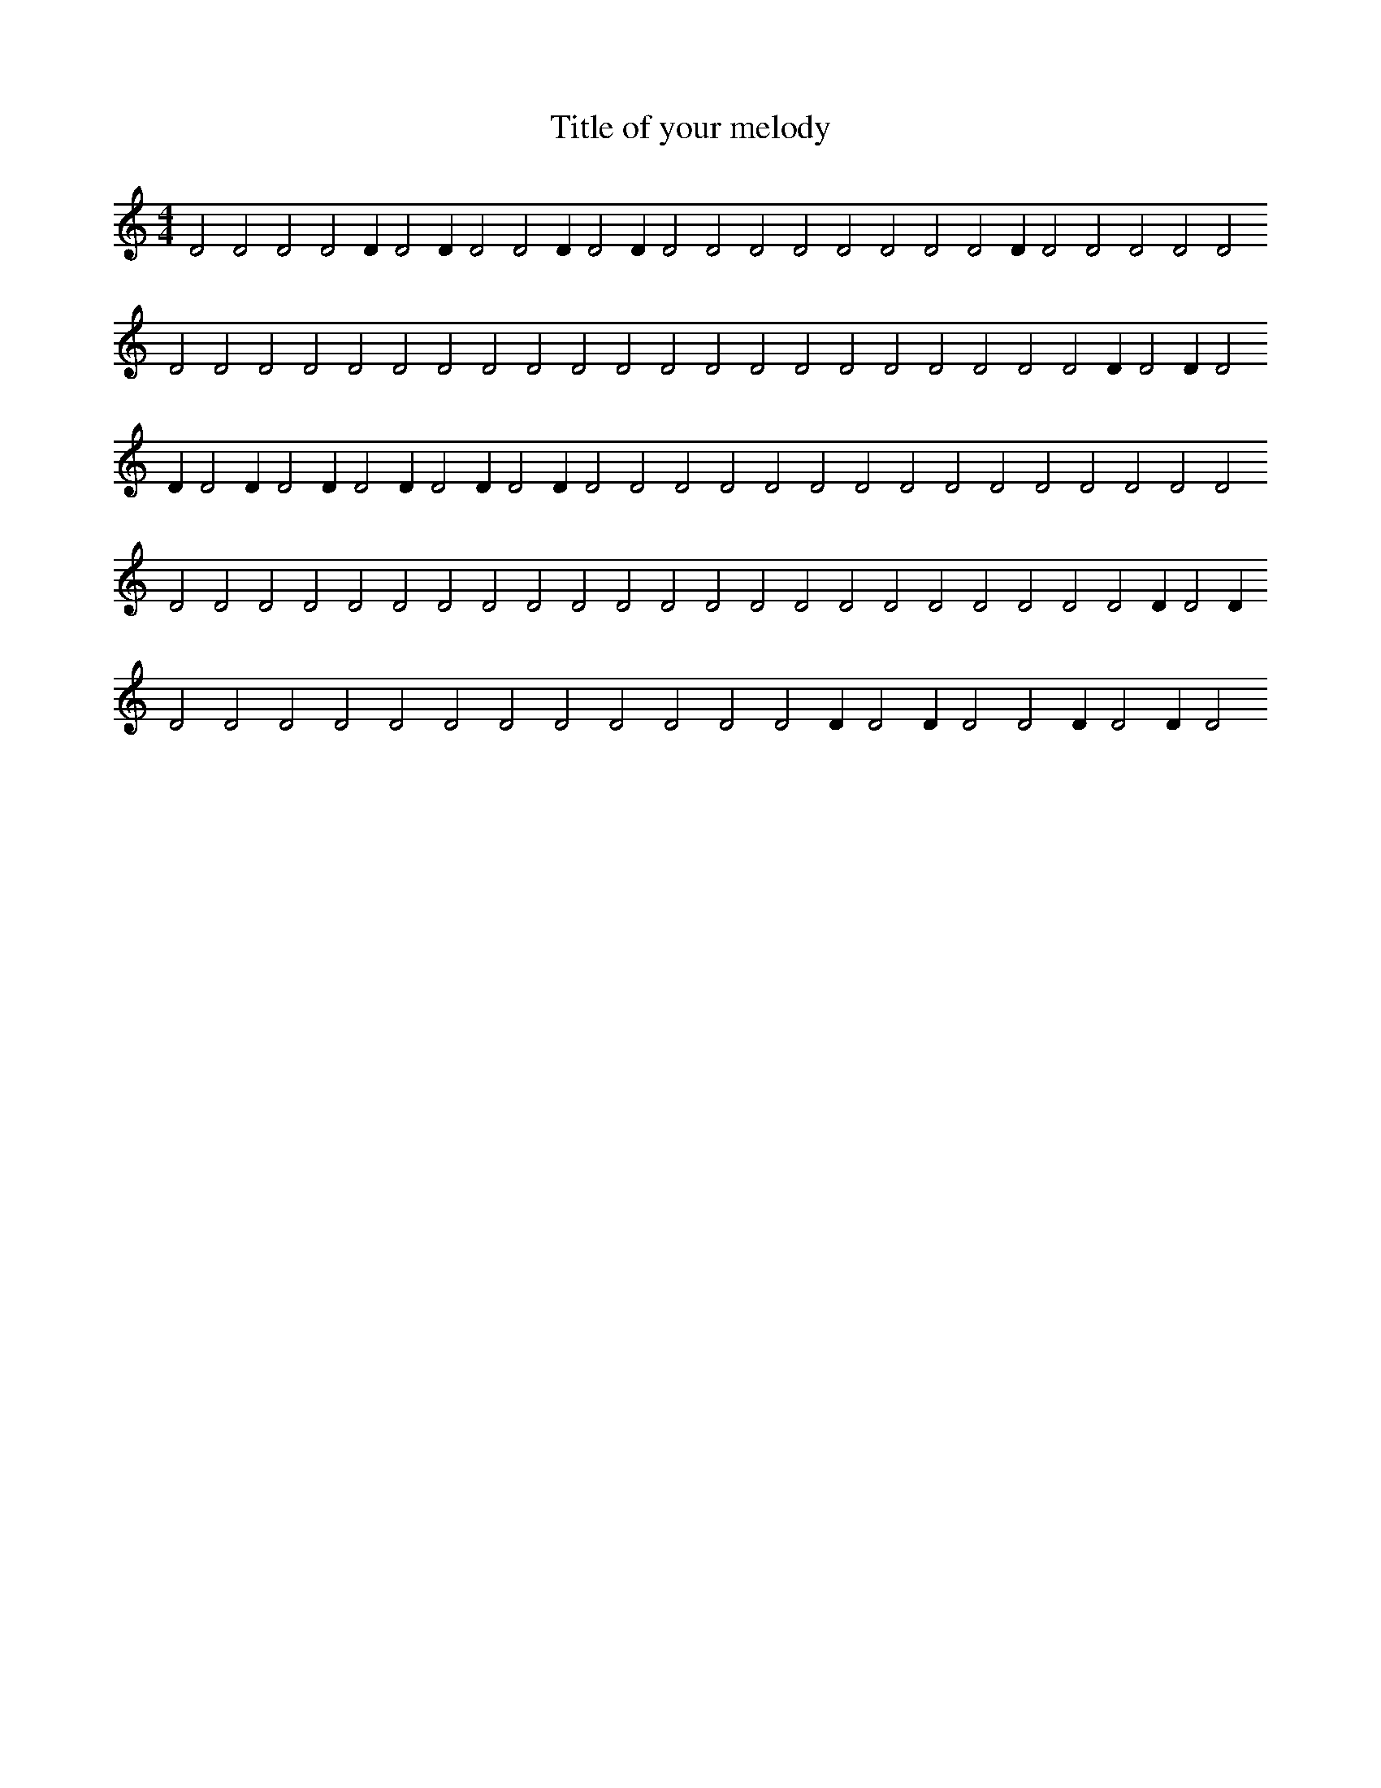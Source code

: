 X:56
T:Title of your melody
R:Hits
M:4/4
L:1/2
K:C
DDDDD/DD/DDD/DD/DDDDDDDDD/DDDDDDDDDDDDDDDDDDDDDDDDDDD/DD/DD/DD/DD/DD/DD/DD/DDDDDDDDDDDDDDDDDDDDDDDDDDDDDDDDDDDDDD/DD/DDDDDDDDDDDDD/DD/DDD/DD/D